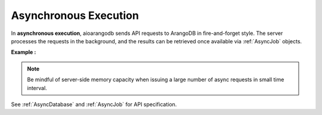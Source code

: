 Asynchronous Execution
----------------------

In **asynchronous execution**, aioarangodb sends API requests to ArangoDB in
fire-and-forget style. The server processes the requests in the background, and
the results can be retrieved once available via :ref:`AsyncJob` objects.

**Example
:**

.. testcode::

    import time

    from aioarangodb import (
        ArangoClient,
        AQLQueryExecuteError,
        AsyncJobCancelError,
        AsyncJobClearError
    )

    # Initialize the ArangoDB client.
    client = ArangoClient()

    # Connect to "test" database as root user.
    db = await client.db('test', username='root', password='passwd')

    # Begin async execution. This returns an instance of AsyncDatabase, a
    # database-level API wrapper tailored specifically for async execution.
    async_db = db.begin_async_execution(return_result=True)

    # Child wrappers are also tailored for async execution.
    async_aql = async_db.aql
    async_col = async_db.collection('students')

    # API execution context is always set to "async".
    assert async_db.context == 'async'
    assert async_aql.context == 'async'
    assert async_col.context == 'async'

    # On API execution, AsyncJob objects are returned instead of results.
    job1 = await async_col.insert({'_key': 'Neal'})
    job2 = await async_col.insert({'_key': 'Lily'})
    job3 = await async_aql.execute('RETURN 100000')
    job4 = await async_aql.execute('INVALID QUERY')  # Fails due to syntax error.

    # Retrieve the status of each async job.
    for job in [job1, job2, job3, job4]:
        # Job status can be "pending", "done" or "cancelled".
        assert await job.status() in {'pending', 'done', 'cancelled'}

        # Let's wait until the jobs are finished.
        while await job.status() != 'done':
            time.sleep(0.1)

    # Retrieve the results of successful jobs.
    metadata = job1.result()
    assert metadata['_id'] == 'students/Neal'

    metadata = job2.result()
    assert metadata['_id'] == 'students/Lily'

    cursor = job3.result()
    assert await cursor.next() == 100000

    # If a job fails, the exception is propagated up during result retrieval.
    try:
        result = job4.result()
    except AQLQueryExecuteError as err:
        assert err.http_code == 400
        assert err.error_code == 1501
        assert 'syntax error' in err.message

    # Cancel a job. Only pending jobs still in queue may be cancelled.
    # Since job3 is done, there is nothing to cancel and an exception is raised.
    try:
        await job3.cancel()
    except AsyncJobCancelError as err:
        assert err.message.endswith('job {} not found'.format(job3.id))

    # Clear the result of a job from ArangoDB server to free up resources.
    # Result of job4 was removed from the server automatically upon retrieval,
    # so attempt to clear it raises an exception.
    try:
        await job4.clear()
    except AsyncJobClearError as err:
        assert err.message.endswith('job {} not found'.format(job4.id))

    # List the IDs of the first 100 async jobs completed.
    await db.async_jobs(status='done', count=100)

    # List the IDs of the first 100 async jobs still pending.
    await db.async_jobs(status='pending', count=100)

    # Clear all async jobs still sitting on the server.
    await db.clear_async_jobs()

.. note::
    Be mindful of server-side memory capacity when issuing a large number of
    async requests in small time interval.

See :ref:`AsyncDatabase` and :ref:`AsyncJob` for API specification.
